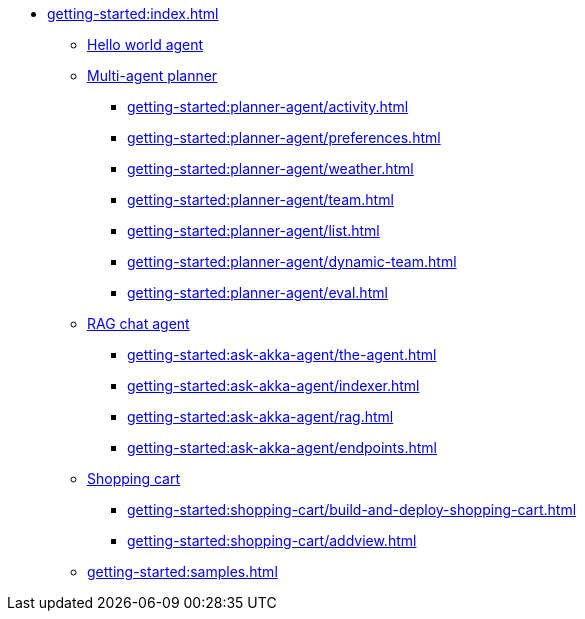 //  Getting Started
* xref:getting-started:index.adoc[]
** xref:getting-started:author-your-first-service.adoc[Hello world agent]
** xref:getting-started:planner-agent/index.adoc[Multi-agent planner]
*** xref:getting-started:planner-agent/activity.adoc[]
*** xref:getting-started:planner-agent/preferences.adoc[]
*** xref:getting-started:planner-agent/weather.adoc[]
*** xref:getting-started:planner-agent/team.adoc[]
*** xref:getting-started:planner-agent/list.adoc[]
*** xref:getting-started:planner-agent/dynamic-team.adoc[]
*** xref:getting-started:planner-agent/eval.adoc[]
** xref:getting-started:ask-akka-agent/index.adoc[RAG chat agent]
*** xref:getting-started:ask-akka-agent/the-agent.adoc[]
*** xref:getting-started:ask-akka-agent/indexer.adoc[]
*** xref:getting-started:ask-akka-agent/rag.adoc[]
*** xref:getting-started:ask-akka-agent/endpoints.adoc[]
** xref:getting-started:shopping-cart/index.adoc[Shopping cart]
*** xref:getting-started:shopping-cart/build-and-deploy-shopping-cart.adoc[]
*** xref:getting-started:shopping-cart/addview.adoc[]
** xref:getting-started:samples.adoc[]
